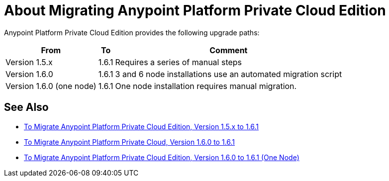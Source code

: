 = About Migrating Anypoint Platform Private Cloud Edition

Anypoint Platform Private Cloud Edition provides the following upgrade paths:

[%header%autowidth.spread]
|===
| From | To | Comment
| Version 1.5.x | 1.6.1 | Requires a series of manual steps
| Version 1.6.0 | 1.6.1 | 3 and 6 node installations use an automated migration script
| Version 1.6.0 (one node) | 1.6.1 | One node installation requires manual migration.
|===

== See Also

* link:/anypoint-private-cloud/v/1.6/upgrade-1.6.1[To Migrate Anypoint Platform Private Cloud Edition, Version 1.5.x to 1.6.1]
* link:/anypoint-private-cloud/v/1.6/upgrade-1.6.0-1.6.1[To Migrate Anypoint Platform Private Cloud, Version 1.6.0 to 1.6.1]
* link:/anypoint-private-cloud/v/1.6/upgrade-1.6.0-1.6.1-one-node[To Migrate Anypoint Platform Private Cloud Edition, Version 1.6.0 to 1.6.1 (One Node)]

